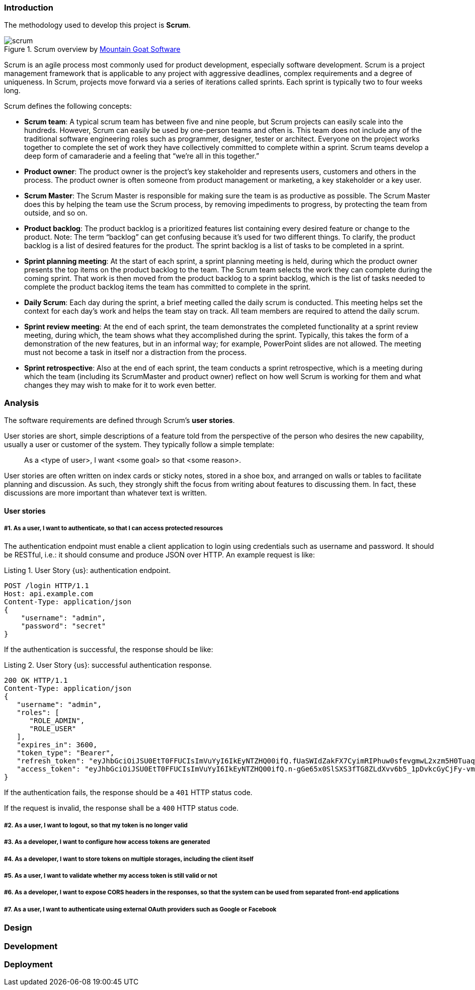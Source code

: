 === Introduction

The methodology used to develop this project is *Scrum*.

.Scrum overview by https://www.mountaingoatsoftware.com/agile/scrum/images[Mountain Goat Software]
image::scrum.png[]

Scrum is an agile process most commonly used for product development, especially software development. Scrum is a
project management framework that is applicable to any project with aggressive deadlines, complex requirements and a
degree of uniqueness. In Scrum, projects move forward via a series of iterations called sprints. Each sprint is typically
two to four weeks long.

Scrum defines the following concepts:

* *Scrum team*: A typical scrum team has between five and nine people, but Scrum projects can easily scale into the
  hundreds. However, Scrum can easily be used by one-person teams and often is. This team does not include any of the
  traditional software engineering roles such as programmer, designer, tester or architect. Everyone on the project
  works together to complete the set of work they have collectively committed to complete within a sprint. Scrum teams
  develop a deep form of camaraderie and a feeling that “we’re all in this together.”

* *Product owner*: The product owner is the project’s key stakeholder and represents users, customers and others in the
  process. The product owner is often someone from product management or marketing, a key stakeholder or a key user.

* *Scrum Master*: The Scrum Master is responsible for making sure the team is as productive as possible. The Scrum Master
  does this by helping the team use the Scrum process, by removing impediments to progress, by protecting the team from
  outside, and so on.

* *Product backlog*: The product backlog is a prioritized features list containing every desired feature or change to the
  product. Note: The term “backlog” can get confusing because it’s used for two different things. To clarify, the product
  backlog is a list of desired features for the product. The sprint backlog is a list of tasks to be completed in a sprint.

* *Sprint planning meeting*: At the start of each sprint, a sprint planning meeting is held, during which the product
  owner presents the top items on the product backlog to the team. The Scrum team selects the work they can complete
  during the coming sprint. That work is then moved from the product backlog to a sprint backlog, which is the list of
  tasks needed to complete the product backlog items the team has committed to complete in the sprint.

* *Daily Scrum*: Each day during the sprint, a brief meeting called the daily scrum is conducted. This meeting helps set
  the context for each day’s work and helps the team stay on track. All team members are required to attend the daily scrum.

* *Sprint review meeting*: At the end of each sprint, the team demonstrates the completed functionality at a sprint
  review meeting, during which, the team shows what they accomplished during the sprint. Typically, this takes the form
  of a demonstration of the new features, but in an informal way; for example, PowerPoint slides are not allowed. The
  meeting must not become a task in itself nor a distraction from the process.

* *Sprint retrospective*: Also at the end of each sprint, the team conducts a sprint retrospective, which is a meeting
  during which the team (including its ScrumMaster and product owner) reflect on how well Scrum is working for them and
  what changes they may wish to make for it to work even better.

<<<

=== Analysis

The software requirements are defined through Scrum's *user stories*.

User stories are short, simple descriptions of a feature told from the perspective of the person who desires the new
capability, usually a user or customer of the system. They typically follow a simple template:

[quote]
As a <type of user>, I want <some goal> so that <some reason>.

User stories are often written on index cards or sticky notes, stored in a shoe box, and arranged on walls or tables to
facilitate planning and discussion. As such, they strongly shift the focus from writing about features to discussing them.
In fact, these discussions are more important than whatever text is written.

==== User stories

===== #{counter:us}. As a user, I want to authenticate, so that I can access protected resources

The authentication endpoint must enable a client application to login using credentials such as username and password.
It should be RESTful, i.e.: it should consume and produce JSON over HTTP. An example request is like:

[source,javascript]
.Listing {counter:listing}. User Story {us}: authentication endpoint.
----
POST /login HTTP/1.1
Host: api.example.com
Content-Type: application/json
{
    "username": "admin",
    "password": "secret"
}
----

<<<

If the authentication is successful, the response should be like:

[source,javascript]
.Listing {counter:listing}. User Story {us}: successful authentication response.
----
200 OK HTTP/1.1
Content-Type: application/json
{
   "username": "admin",
   "roles": [
      "ROLE_ADMIN",
      "ROLE_USER"
   ],
   "expires_in": 3600,
   "token_type": "Bearer",
   "refresh_token": "eyJhbGciOiJSU0EtT0FFUCIsImVuYyI6IkEyNTZHQ00ifQ.fUaSWIdZakFX7CyimRIPhuw0sfevgmwL2xzm5H0TuaqwKx24EafCO0TruGKG-lN-wGCITssnF2LQTqRzQGp0PoLXHfUJ0kkz5rBl6LtnRu7cdD1ZUNYXLJtFjQ3IATzoo15tPafRPyStG1Qm7-1L0VxquhrLxkkpti0F1_VTytZAq8ltFrnxM4ahJUwS7eriivvdLqmHtnwuXw0kBXEseIyCkiyKklWDJAcD_P_gHoQJvSCoXedlr7Pp0n6LEUrRWJ2Hb-Zyt9dWqWDxm9nyDeEVtEZGcQtpgCGgbXxaUpULIy5nvrbRzXSNyT6iXhK1CLqiFVkfh-Y-DHXdB6Q4sg.uYdpxl835KnlkqC5.gBgSnPWZOo6FINovJNG7Xx2RuS09QJbU4-_J4EgZQkygt8xE-HfdYaOmtmJLjGJR1XKoaRsuX1gNjFoCZgqWAon6.Zsrk52dkjskSVQLXZBQooQ",
   "access_token": "eyJhbGciOiJSU0EtT0FFUCIsImVuYyI6IkEyNTZHQ00ifQ.n-gGe65x0SlSXS3fTG8ZLdXvv6b5_1pDvkcGyCjFy-vm1VhaBEQL5p3hc6iUcCAcuyrqzGk95lV9dHCv46cNfCiUFHWfbEcd4nqScIxBbc28xO9L1mNLnZ0G1rx1Mx1L0Y_ZPoSxDXpJaHCT28cdZffHLxx2B9ioIClgdlYBAJ5Oz8VT39-D0QSomS6QhFqmcpbDsXrsKxs545Pn-TIlu-fSQ4wpIvAxusOKB6CV2EYKqBplMBrh-3btE8WksVcX2N3LsrcMhrKxSKi93c06MZh6JzSLWe5bl9hvUvBdEuwDrk-fQgD3ZlmjjoevRWYhv_kslW1PlqUHYmKOQ7csUw.3mvvsFWikEjZzExA.YixjnnzzcPRy_uUpgPv5zqOfshv3pUwfrME0AijpsB7u9CmJe94g6f2y_3vqUps-5weKKGZyk3ZtnwEbPVAk9-HZt-Y27SbZl4JNCFEOLVsMsK8.h4j9BdFXuWKKez6xxRAwJA"
}
----

If the authentication fails, the response should be a `401` HTTP status code.

If the request is invalid, the response shall be a `400` HTTP status code.

<<<

===== #{counter:us}. As a user, I want to logout, so that my token is no longer valid

<<<

===== #{counter:us}. As a developer, I want to configure how access tokens are generated

<<<

===== #{counter:us}. As a developer, I want to store tokens on multiple storages, including the client itself

<<<

===== #{counter:us}. As a user, I want to validate whether my access token is still valid or not

<<<

===== #{counter:us}. As a developer, I want to expose CORS headers in the responses, so that the system can be used from separated front-end applications

<<<

===== #{counter:us}. As a user, I want to authenticate using external OAuth providers such as Google or Facebook

<<<

=== Design

<<<

=== Development

<<<

=== Deployment
